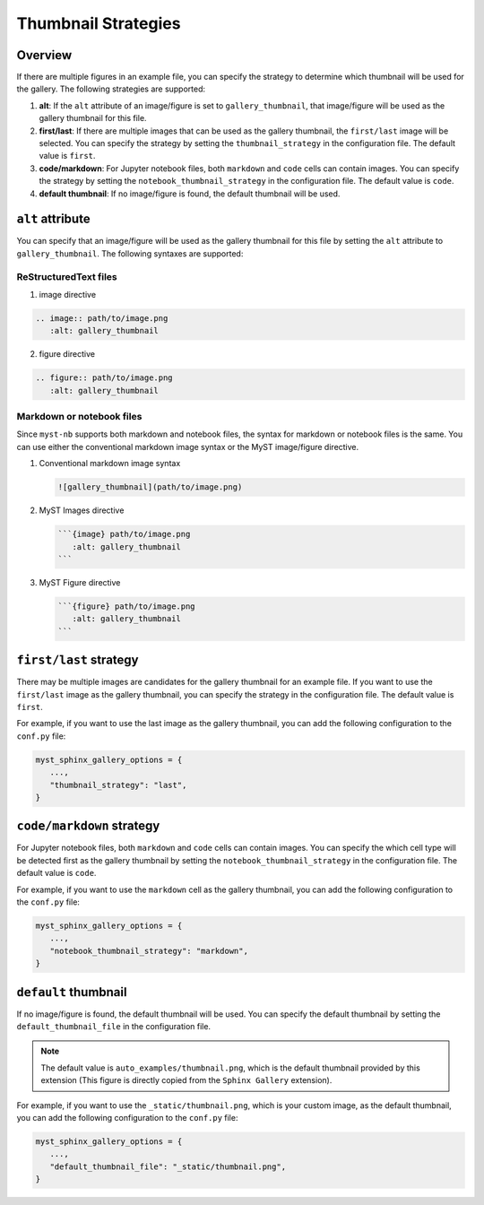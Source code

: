 ====================
Thumbnail Strategies
====================

Overview
--------

If there are multiple figures in an example file, you can specify the strategy to determine which thumbnail will be used for the gallery. The following strategies are supported: 

1. **alt**: If the ``alt`` attribute of an image/figure is set to ``gallery_thumbnail``, that image/figure will be used as the gallery thumbnail for this file.
2. **first/last**: If there are multiple images that can be used as the gallery thumbnail, the ``first/last`` image will be selected. You can specify the strategy by setting the ``thumbnail_strategy`` in the configuration file. The default value is ``first``.
3. **code/markdown**: For Jupyter notebook files, both ``markdown`` and ``code`` cells can contain images. You can specify the strategy by setting the ``notebook_thumbnail_strategy`` in the configuration file. The default value is ``code``.
4. **default thumbnail**: If no image/figure is found, the default thumbnail will be used.


``alt`` attribute
-----------------

You can specify that an image/figure will be used as the gallery thumbnail for this file by setting the ``alt`` attribute to ``gallery_thumbnail``. The following syntaxes are supported:

ReStructuredText files
~~~~~~~~~~~~~~~~~~~~~~

1. image directive

.. code-block:: rst

   .. image:: path/to/image.png
      :alt: gallery_thumbnail


2. figure directive

.. code-block:: rst

   .. figure:: path/to/image.png
      :alt: gallery_thumbnail



Markdown or notebook files
~~~~~~~~~~~~~~~~~~~~~~~~~~

Since ``myst-nb`` supports both markdown and notebook files, the syntax for markdown or notebook files is the same. You can use either the conventional markdown image syntax or the MyST image/figure directive.

.. seealso::

   - MyST Markdown: `myst-parser <https://myst-parser.readthedocs.io/en/latest/>`_
   - MyST Notebook: `myst-nb <https://myst-nb.readthedocs.io/en/latest/>`_


1. Conventional markdown image syntax 

   .. code-block:: markdown

      ![gallery_thumbnail](path/to/image.png)

2. MyST Images directive

   .. code-block:: markdown

      ```{image} path/to/image.png 
         :alt: gallery_thumbnail
      ```

3. MyST Figure directive 

   .. code-block:: markdown

      ```{figure} path/to/image.png 
         :alt: gallery_thumbnail
      ```

``first/last`` strategy
-----------------------

There may be multiple images are candidates for the gallery thumbnail for an example file. If you want to use the ``first/last`` image as the gallery thumbnail, you can specify the strategy in the configuration file. The default value is ``first``.

For example, if you want to use the last image as the gallery thumbnail, you can add the following configuration to the ``conf.py`` file:

.. code-block:: python

   myst_sphinx_gallery_options = {
      ...,
      "thumbnail_strategy": "last",
   }

``code/markdown`` strategy
--------------------------

For Jupyter notebook files, both ``markdown`` and ``code`` cells can contain images. You can specify the which cell type will be detected first as the gallery thumbnail by setting the ``notebook_thumbnail_strategy`` in the configuration file. The default value is ``code``.

For example, if you want to use the ``markdown`` cell as the gallery thumbnail, you can add the following configuration to the ``conf.py`` file:

.. code-block:: python

   myst_sphinx_gallery_options = {
      ...,
      "notebook_thumbnail_strategy": "markdown",
   }

``default`` thumbnail
---------------------

If no image/figure is found, the default thumbnail will be used. You can specify the default thumbnail by setting the ``default_thumbnail_file`` in the configuration file. 

.. note::

   The default value is ``auto_examples/thumbnail.png``, which is the default thumbnail provided by this extension (This figure is directly copied from the ``Sphinx Gallery`` extension).

For example, if you want to use the ``_static/thumbnail.png``, which is your custom image, as the default thumbnail, you can add the following configuration to the ``conf.py`` file:

.. code-block:: python

   myst_sphinx_gallery_options = {
      ...,
      "default_thumbnail_file": "_static/thumbnail.png",
   }
